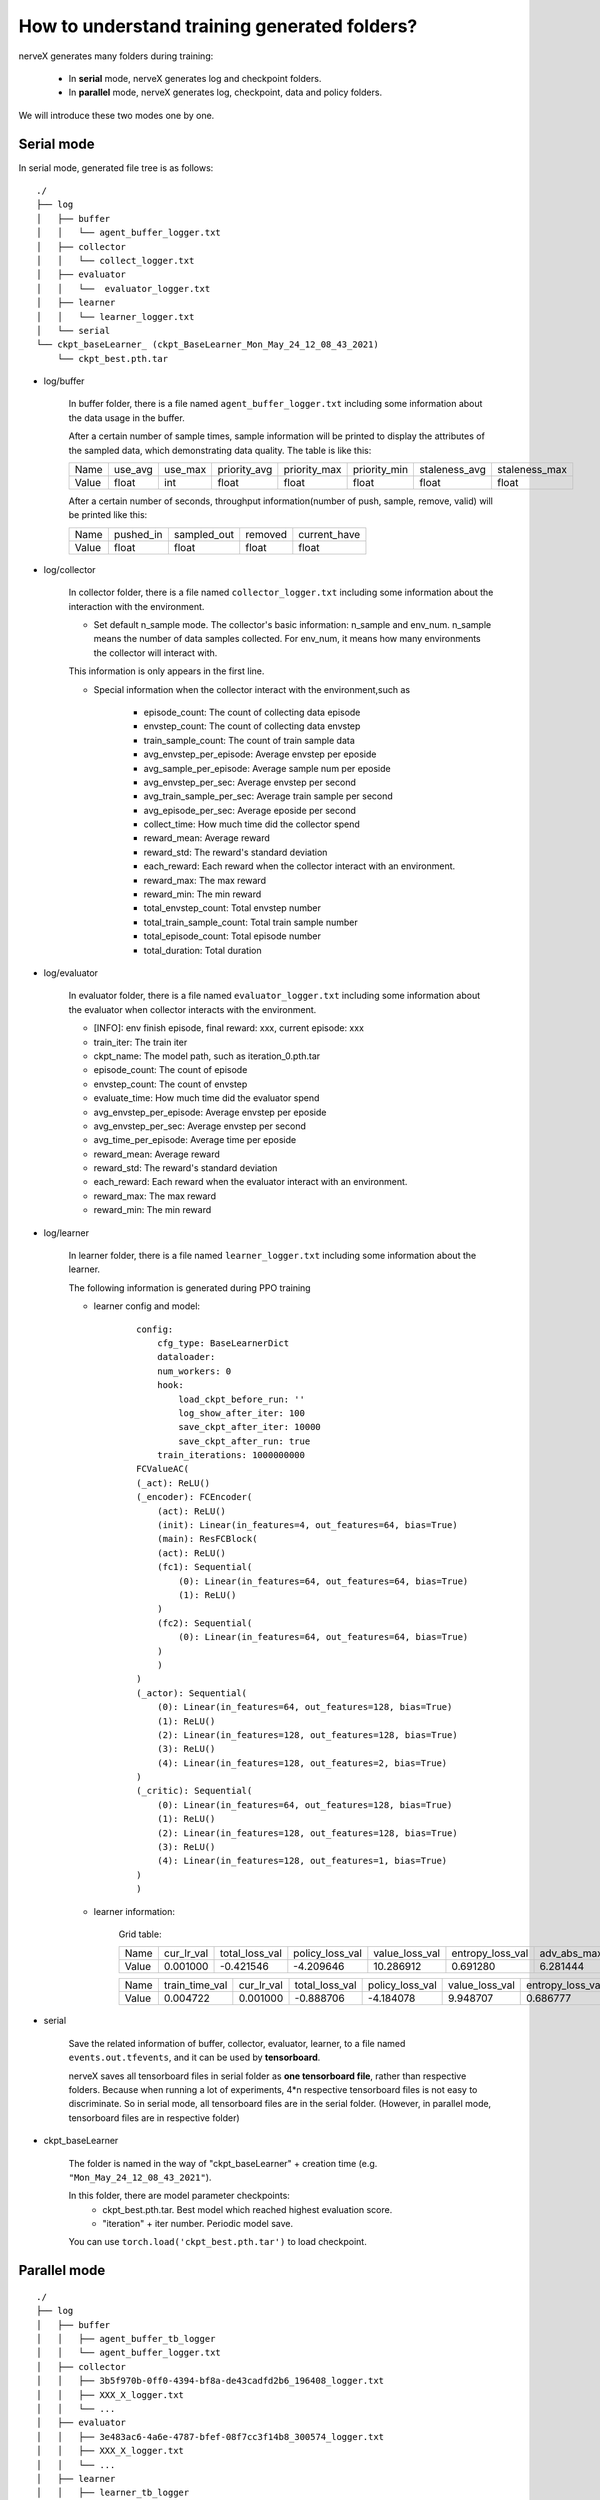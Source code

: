 How to understand training generated folders?
================================================================

nerveX generates many folders during training: 

    - In **serial** mode, nerveX generates log and checkpoint folders.
    - In **parallel** mode, nerveX generates log, checkpoint, data and policy folders.

We will introduce these two modes one by one.

Serial mode
--------------------

In serial mode, generated file tree is as follows:

::

    ./
    ├── log
    │   ├── buffer
    │   │   └── agent_buffer_logger.txt
    │   ├── collector
    │   │   └── collect_logger.txt
    │   ├── evaluator
    │   │   └──  evaluator_logger.txt
    │   ├── learner
    │   │   └── learner_logger.txt
    │   └── serial
    └── ckpt_baseLearner_ (ckpt_BaseLearner_Mon_May_24_12_08_43_2021)
        └── ckpt_best.pth.tar


- log/buffer

    In buffer folder, there is a file named ``agent_buffer_logger.txt`` including some information about the data usage in the buffer.

    After a certain number of sample times, sample information will be printed to display the attributes of the sampled data, which demonstrating data quality. The table is like this:

    +-------+----------+----------+--------------+--------------+--------------+---------------+---------------+
    | Name  | use_avg  | use_max  | priority_avg | priority_max | priority_min | staleness_avg | staleness_max |
    +-------+----------+----------+--------------+--------------+--------------+---------------+---------------+
    | Value | float    | int      | float        | float        | float        | float         | float         |
    +-------+----------+----------+--------------+--------------+--------------+---------------+---------------+

    After a certain number of seconds, throughput information(number of push, sample, remove, valid) will be printed like this:

    +-------+--------------+--------------+--------------+--------------+
    | Name  | pushed_in    | sampled_out  | removed      | current_have |
    +-------+--------------+--------------+--------------+--------------+
    | Value | float        | float        | float        | float        |
    +-------+--------------+--------------+--------------+--------------+


- log/collector

    In collector folder, there is a file named ``collector_logger.txt`` including some information about the interaction with the environment.

    - Set default n_sample mode. The collector's basic information: n_sample and env_num. n_sample means the number of data samples collected. For env_num, it means how many environments the collector will interact with.
    This information is only appears in the first line.

    - Special information when the collector interact with the environment,such as

        - episode_count: The count of collecting data episode
        - envstep_count: The count of collecting data envstep
        - train_sample_count: The count of train sample data 
        - avg_envstep_per_episode: Average envstep per eposide
        - avg_sample_per_episode: Average sample num per eposide
        - avg_envstep_per_sec: Average envstep per second
        - avg_train_sample_per_sec: Average train sample per second
        - avg_episode_per_sec: Average eposide per second
        - collect_time: How much time did the collector spend
        - reward_mean: Average reward
        - reward_std: The reward's standard deviation
        - each_reward: Each reward when the collector interact with an environment.
        - reward_max: The max reward
        - reward_min: The min reward
        - total_envstep_count: Total envstep number
        - total_train_sample_count: Total train sample number
        - total_episode_count: Total episode number
        - total_duration: Total duration

- log/evaluator

    In evaluator folder, there is a file named ``evaluator_logger.txt`` including some information about the evaluator when collector interacts with the environment.

    - [INFO]: env finish episode, final reward: xxx, current episode: xxx

    - train_iter: The train iter
    - ckpt_name: The model path, such as iteration_0.pth.tar
    - episode_count: The count of episode
    - envstep_count: The count of envstep
    - evaluate_time: How much time did the evaluator spend
    - avg_envstep_per_episode: Average envstep per eposide
    - avg_envstep_per_sec: Average envstep per second
    - avg_time_per_episode: Average time per eposide
    - reward_mean: Average reward
    - reward_std: The reward's standard deviation
    - each_reward: Each reward when the evaluator interact with an environment.
    - reward_max: The max reward
    - reward_min: The min reward


- log/learner

    In learner folder, there is a file named ``learner_logger.txt`` including some information about the learner.

    The following information is generated during PPO training

    - learner config and model:

        ::

            config:
                cfg_type: BaseLearnerDict
                dataloader:
                num_workers: 0
                hook:
                    load_ckpt_before_run: ''
                    log_show_after_iter: 100
                    save_ckpt_after_iter: 10000
                    save_ckpt_after_run: true
                train_iterations: 1000000000
            FCValueAC(
            (_act): ReLU()
            (_encoder): FCEncoder(
                (act): ReLU()
                (init): Linear(in_features=4, out_features=64, bias=True)
                (main): ResFCBlock(
                (act): ReLU()
                (fc1): Sequential(
                    (0): Linear(in_features=64, out_features=64, bias=True)
                    (1): ReLU()
                )
                (fc2): Sequential(
                    (0): Linear(in_features=64, out_features=64, bias=True)
                )
                )
            )
            (_actor): Sequential(
                (0): Linear(in_features=64, out_features=128, bias=True)
                (1): ReLU()
                (2): Linear(in_features=128, out_features=128, bias=True)
                (3): ReLU()
                (4): Linear(in_features=128, out_features=2, bias=True)
            )
            (_critic): Sequential(
                (0): Linear(in_features=64, out_features=128, bias=True)
                (1): ReLU()
                (2): Linear(in_features=128, out_features=128, bias=True)
                (3): ReLU()
                (4): Linear(in_features=128, out_features=1, bias=True)
            )
            )


    - learner information:

        Grid table:

        +-------+------------+----------------+-----------------+----------------+------------------+-----------------+---------------+--------------+
        | Name  | cur_lr_val | total_loss_val | policy_loss_val | value_loss_val | entropy_loss_val | adv_abs_max_val | approx_kl_val | clipfrac_val |
        +-------+------------+----------------+-----------------+----------------+------------------+-----------------+---------------+--------------+
        | Value | 0.001000   | -0.421546      | -4.209646       | 10.286912      | 0.691280         | 6.281444        | 0.000000      | 0.000000     |
        +-------+------------+----------------+-----------------+----------------+------------------+-----------------+---------------+--------------+

        +-------+----------------+------------+----------------+-----------------+----------------+------------------+-----------------+---------------+--------------+
        | Name  | train_time_val | cur_lr_val | total_loss_val | policy_loss_val | value_loss_val | entropy_loss_val | adv_abs_max_val | approx_kl_val | clipfrac_val |
        +-------+----------------+------------+----------------+-----------------+----------------+------------------+-----------------+---------------+--------------+
        | Value | 0.004722       | 0.001000   | -0.888706      | -4.184078       | 9.948707       | 0.686777         | 7.128615        | 0.005156      | 0.000000     |
        +-------+----------------+------------+----------------+-----------------+----------------+------------------+-----------------+---------------+--------------+


- serial

    Save the related information of buffer, collector, evaluator, learner, to a file named ``events.out.tfevents``, and it can be used by **tensorboard**.
    
    nerveX saves all tensorboard files in serial folder as **one tensorboard file**, rather than respective folders. Because when running a lot of experiments, 4*n respective tensorboard files is not easy to discriminate. So in serial mode, all tensorboard files are in the serial folder. (However, in parallel mode, tensorboard files are in respective folder)

- ckpt_baseLearner

    The folder is named in the way of "ckpt_baseLearner" + creation time (e.g. ``"Mon_May_24_12_08_43_2021"``).

    In this folder, there are model parameter checkpoints:
        - ckpt_best.pth.tar. Best model which reached highest evaluation score. 
        - "iteration" + iter number. Periodic model save. 

    You can use ``torch.load('ckpt_best.pth.tar')`` to load checkpoint.

Parallel mode
--------------------

::

    ./
    ├── log
    │   ├── buffer
    │   │   ├── agent_buffer_tb_logger
    │   │   └── agent_buffer_logger.txt
    │   ├── collector
    │   │   ├── 3b5f970b-0ff0-4394-bf8a-de43cadfd2b6_196408_logger.txt
    │   │   ├── XXX_X_logger.txt
    │   │   └── ...
    │   ├── evaluator
    │   │   ├── 3e483ac6-4a6e-4787-bfef-08f7cc3f14b8_300574_logger.txt
    │   │   ├── XXX_X_logger.txt
    │   │   └── ...
    │   ├── learner
    │   │   ├── learner_tb_logger
    │   │   └── learner_logger.txt
    │   ├── commander
    │   │   ├── commander_tb_logger
    │   │   ├── commander_collector_logger.txt       
    │   │   ├── commander_evaluator_logger.txt
    │   │   └── commander_logger.txt
    │   └── coordinator_logger.txt
    ├── ckpt_baseLearner_ (ckpt_BaseLearner_Mon_May_24_12_08_43_2021)
    │   └── iteration_.pth.tar (iteration_1000.pth.tar)
    ├── data
    │   ├── env_ (env_0_0aa0d0b4-c20c-11eb-9cd2-dd796209c19b)
    │   └── env_ (env_0_0a9e0488-c20c-11eb-9cd2-dd796209c19b) ...
    └── policy
        └── policy_0ee6e602-9d10-4aff-84a3-980a726430f7_222729



In parallel mode, the log folder has five subfolders, including buffer, collector, evaluator, learner, commander and a file coordinator_logger.txt

- log/buffer

    In buffer folder, there is a file named ``agent_buffer_logger.txt`` and a subfolder named agent_buffer_tb_logger.

    The data in ``agent_buffer_logger.txt`` is the same as that in serial mode.

    In agent_buffer_tb_logger folder, there is a ``events.out.tfevents``tensorboard file.

- log/collector

    In collector folder, there are a lot of ``collector_logger.txt`` files including informations about the collector when collector interacts with the environment. There are a lot of collectors in parallel mode, so there are a lot of ``collector_logger.txt`` files record informations.

    The data in ``collector_logger.txt`` is the same as serial mode.

- log/evaluator

    In evaluator folder, there are a lot of ``evaluator_logger.txt`` files including informations about the evaluator when evaluator interacts with the environment. There are a lot of evaluators in parallel mode, so there are a lot of ``evaluator_logger.txt`` files record informations.

    The data in ``evaluator_logger.txt`` is the same as serial mode.

- log/learner

    In learner folder, there is a file named ``learner_logger.txt`` and a subfolder named learner_tb_logger.

    The data in ``learner_logger.txt`` is the same as serial mode.

    In learner_tb_logger folder, there are some files ``events.out.tfevents``, and it can be used by tensorboard.

    In parallel mode, it's too difficult to put all tb files in the same folder, so each tb file is placed in a folder with its corresponding text logger file. It's different from th eserial mode. In serial mode, we put all tb files in serial folder.

- log/commander

    In commander folder, there are three files: ``commander_collector_logger.txt``, ``commander_evaluator_logger.txt``, ``commander_logger.txt`` and a subfolder named learner_tb_logger.

    In ``commander_collector_logger.txt``, there are some collector's information the coordinator needs. Such as train_iter, step_count, avg_step_per_episode, avg_time_per_step, avg_time_per_episode, reward_mean, reward_std

    In ``commander_evaluator_logger.txt``, there are some evaluator's information the coordinator needs. Such as train_iter, step_count, avg_step_per_episode, avg_time_per_step, avg_time_per_episode, reward_mean, reward_std

    In ``commander_logger.txt``, there are some information when the coordinator will be end.

    There are so many files in the collector and evaluator folder that it seems inconvenient. So we made a synthesis in the commander. This is the reason why there are collector and evaluator folders in parallel mode but the commander folder has collector text file and evaluator text file.


- ckpt_baseLearner :

    Parallel mode's checkpoint folder is the same as serial mode's.

    The folder is named in the way of "ckpt_baseLearner" + creation time (e.g. ``"Mon_May_24_12_08_43_2021"``).

    In this folder, there are model parameter checkpoints:
        - ckpt_best.pth.tar. Best model which reached highest evaluation score. 
        - "iteration" + iter number. Periodic model save. 

    You can use ``torch.load('ckpt_best.pth.tar')`` to load checkpoint.


- data

    In this folder, there are a lot of data files. In serial mode, all datas are stored in memory; While in parallel mode, data is seperated into meta data and file data: meta data is still stored in memory, but file data is stored in file system.

- policy

    In this folder, there is a policy file. The file includes policy parameters. It is used to send learner's latest parameters to collector to update. In parallel mode, the coordinator uses the path of the policy file to register the collector, the collector uses data in policy file as its own parameters.